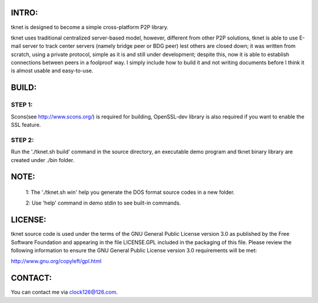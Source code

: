  .. image:: http://www.thoughts-of.me/twbook/images/tknet_link.png
INTRO:                             
======
tknet is designed to become a simple cross-platform P2P library.

tknet uses traditional centralized server-based model, however, different from other P2P solutions, tknet is able to use E-mail server to track center servers (namely bridge peer or BDG peer) lest others are closed down; it was written from scratch, using a private protocol, simple as it is and still under development; despite this, now it is able to establish connections between peers in a foolproof way. I simply include how to build it and not writing documents before I think it is almost usable and easy-to-use.

BUILD:
======
STEP 1: 
~~~~~~
Scons(see http://www.scons.org/) is required for building, OpenSSL-dev library is also required if you want to enable the SSL feature.

STEP 2: 
~~~~~~
Run the './tknet.sh build' command in the source directory, an executable demo program and tknet binary library are created under ./bin folder.

NOTE: 
=====
  1: The './tknet.sh win' help you generate the DOS format source codes in a new folder.

  2: Use 'help' command in demo stdin to see built-in commands.

LICENSE:
========
tknet source code is used under the terms of the GNU General Public License version 3.0 as published by the Free Software Foundation and appearing in the file LICENSE.GPL included in the packaging of this file.  Please review the following information to ensure the GNU General Public License version 3.0 requirements will be met: 

http://www.gnu.org/copyleft/gpl.html

CONTACT:
========
You can contact me via clock126@126.com.
